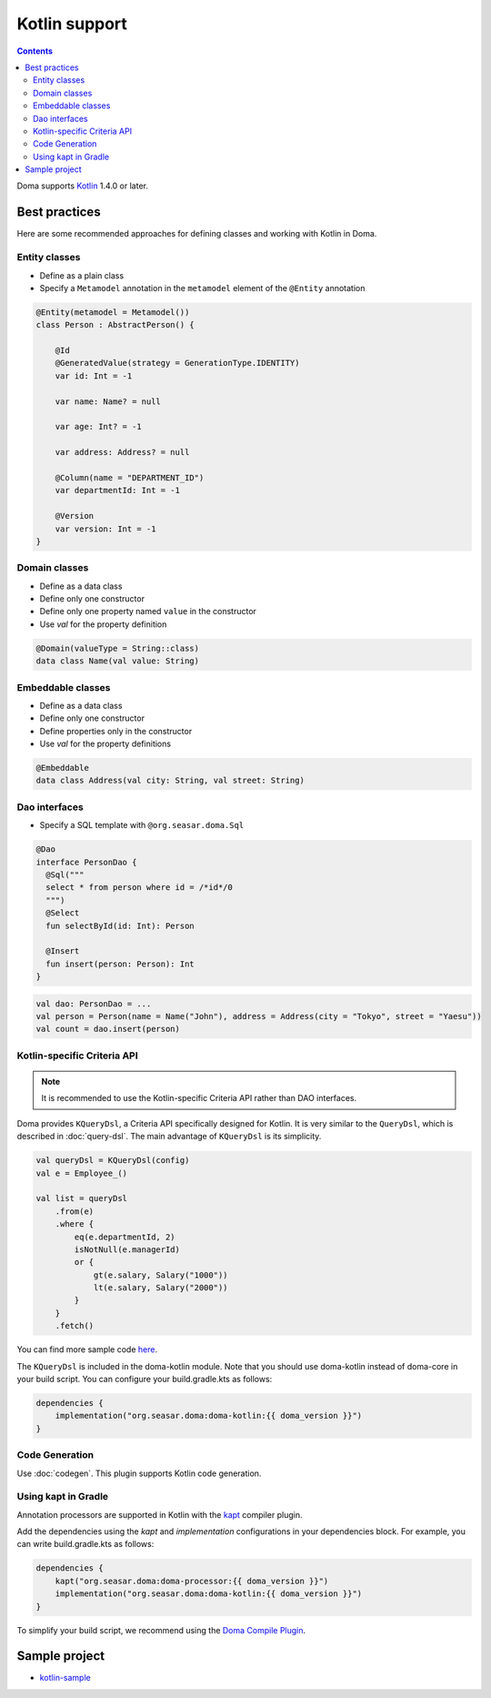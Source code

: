 ==============
Kotlin support
==============

.. contents::
   :depth: 3

Doma supports `Kotlin <https://kotlinlang.org/>`_ 1.4.0 or later.

Best practices
==============

Here are some recommended approaches for defining classes and working with Kotlin in Doma.

Entity classes
--------------

* Define as a plain class
* Specify a ``Metamodel`` annotation in the ``metamodel`` element of the ``@Entity`` annotation

.. code-block:: kotlin

    @Entity(metamodel = Metamodel())
    class Person : AbstractPerson() {

        @Id
        @GeneratedValue(strategy = GenerationType.IDENTITY)
        var id: Int = -1

        var name: Name? = null

        var age: Int? = -1

        var address: Address? = null

        @Column(name = "DEPARTMENT_ID")
        var departmentId: Int = -1

        @Version
        var version: Int = -1
    }

Domain classes
--------------

* Define as a data class
* Define only one constructor
* Define only one property named ``value`` in the constructor
* Use `val` for the property definition

.. code-block:: kotlin

  @Domain(valueType = String::class)
  data class Name(val value: String)

Embeddable classes
------------------

* Define as a data class
* Define only one constructor
* Define properties only in the constructor
* Use `val` for the property definitions

.. code-block:: kotlin

  @Embeddable
  data class Address(val city: String, val street: String)

Dao interfaces
--------------

* Specify a SQL template with ``@org.seasar.doma.Sql``

.. code-block:: kotlin

  @Dao
  interface PersonDao {
    @Sql("""
    select * from person where id = /*id*/0
    """)
    @Select
    fun selectById(id: Int): Person

    @Insert
    fun insert(person: Person): Int
  }

.. code-block:: kotlin

  val dao: PersonDao = ...
  val person = Person(name = Name("John"), address = Address(city = "Tokyo", street = "Yaesu"))
  val count = dao.insert(person)

.. _kotlin-specific-criteria-api:

Kotlin-specific Criteria API
----------------------------

.. note::

    It is recommended to use the Kotlin-specific Criteria API rather than DAO interfaces.

Doma provides ``KQueryDsl``, a Criteria API specifically designed for Kotlin.
It is very similar to the ``QueryDsl``, which is described in :doc:`query-dsl`.
The main advantage of ``KQueryDsl`` is its simplicity.

.. code-block:: kotlin

    val queryDsl = KQueryDsl(config)
    val e = Employee_()

    val list = queryDsl
        .from(e)
        .where {
            eq(e.departmentId, 2)
            isNotNull(e.managerId)
            or {
                gt(e.salary, Salary("1000"))
                lt(e.salary, Salary("2000"))
            }
        }
        .fetch()

You can find more sample code `here <https://github.com/domaframework/kotlin-sample>`_.

The ``KQueryDsl`` is included in the doma-kotlin module.
Note that you should use doma-kotlin instead of doma-core in your build script.
You can configure your build.gradle.kts as follows:

.. code-block:: kotlin

    dependencies {
        implementation("org.seasar.doma:doma-kotlin:{{ doma_version }}")
    }

Code Generation
---------------

Use :doc:`codegen`.
This plugin supports Kotlin code generation.

Using kapt in Gradle
--------------------

Annotation processors are supported in Kotlin with the
`kapt <https://kotlinlang.org/docs/reference/kapt.html>`_ compiler plugin.

Add the dependencies using the `kapt` and `implementation` configurations in your dependencies block.
For example, you can write build.gradle.kts as follows:

.. code-block:: kotlin

    dependencies {
        kapt("org.seasar.doma:doma-processor:{{ doma_version }}")
        implementation("org.seasar.doma:doma-kotlin:{{ doma_version }}")
    }

To simplify your build script, we recommend using
the `Doma Compile Plugin <https://github.com/domaframework/doma-compile-plugin>`_.

Sample project
==============

* `kotlin-sample <https://github.com/domaframework/kotlin-sample>`_
